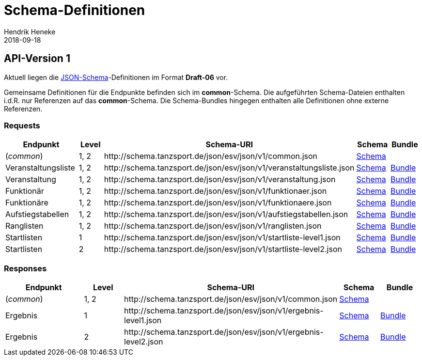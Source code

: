 = Schema-Definitionen
Hendrik Heneke
2018-09-18
:jbake-type: page
:jbake-tags: documentation, manual
:jbake-status: published
:schema-base: https://raw.githubusercontent.com/tanzsport/esv-json-schema

## API-Version 1

Aktuell liegen die http://json-schema.org[JSON-Schema]-Definitionen im Format *Draft-06* vor.

Gemeinsame Definitionen für die Endpunkte befinden sich im *common*-Schema. Die aufgeführten Schema-Dateien enthalten i.d.R. nur Referenzen auf das *common*-Schema. Die Schema-Bundles hingegen enthalten alle Definitionen ohne externe Referenzen.

### Requests

[.w-100,cols="2,1,5,1,1"]
|===
|Endpunkt|Level|Schema-URI|Schema|Bundle

|(_common_)
|1, 2
|\http://schema.tanzsport.de/json/esv/json/v1/common.json
|link:{schema-base}/master/schema/v1/common.json[Schema]
|

|Veranstaltungsliste
|1, 2
|\http://schema.tanzsport.de/json/esv/json/v1/veranstaltungsliste.json
|link:{schema-base}/master/schema/v1/veranstaltungsliste.json[Schema]
|link:../schema-bundles/v1/veranstaltungsliste.json[Bundle]

|Veranstaltung
|1, 2
|\http://schema.tanzsport.de/json/esv/json/v1/veranstaltung.json
|link:{schema-base}/master/schema/v1/veranstaltung.json[Schema]
|link:../schema-bundles/v1/veranstaltung.json[Bundle]

|Funktionär
|1, 2
|\http://schema.tanzsport.de/json/esv/json/v1/funktionaer.json
|link:{schema-base}/master/schema/v1/funktionaer.json[Schema]
|link:../schema-bundles/v1/funktionaer.json[Bundle]

|Funktionäre
|1, 2
|\http://schema.tanzsport.de/json/esv/json/v1/funktionaere.json
|link:{schema-base}/master/schema/v1/funktionaere.json[Schema]
|link:../schema-bundles/v1/funktionaere.json[Bundle]

|Aufstiegstabellen
|1, 2
|\http://schema.tanzsport.de/json/esv/json/v1/aufstiegstabellen.json
|link:{schema-base}/master/schema/v1/aufstiegstabellen.json[Schema]
|link:../schema-bundles/v1/aufstiegstabellen.json[Bundle]

|Ranglisten
|1, 2
|\http://schema.tanzsport.de/json/esv/json/v1/ranglisten.json
|link:{schema-base}/master/schema/v1/ranglisten.json[Schema]
|link:../schema-bundles/v1/ranglisten.json[Bundle]

|Startlisten
|1
|\http://schema.tanzsport.de/json/esv/json/v1/startliste-level1.json
|link:{schema-base}/master/schema/v1/startliste-level1.json[Schema]
|link:../schema-bundles/v1/startliste-level1.json[Bundle]

|Startlisten
|2
|\http://schema.tanzsport.de/json/esv/json/v1/startliste-level2.json
|link:{schema-base}/master/schema/v1/startliste-level2.json[Schema]
|link:../schema-bundles/v1/startliste-level2.json[Bundle]

|===

### Responses

[.w-100,cols="2,1,5,1,1"]
|===
|Endpunkt|Level|Schema-URI|Schema|Bundle

|(_common_)
|1, 2
|\http://schema.tanzsport.de/json/esv/json/v1/common.json
|link:{schema-base}/master/schema/v1/common.json[Schema]
|

|Ergebnis
|1
|\http://schema.tanzsport.de/json/esv/json/v1/ergebnis-level1.json
|link:{schema-base}/master/schema/v1/ergebnis-level1.json[Schema]
|link:../schema-bundles/v1/ergebnis-level1.json[Bundle]

|Ergebnis
|2
|\http://schema.tanzsport.de/json/esv/json/v1/ergebnis-level2.json
|link:{schema-base}/master/schema/v1/ergebnis-level2.json[Schema]
|link:../schema-bundles/v1/ergebnis-level2.json[Bundle]

|===
